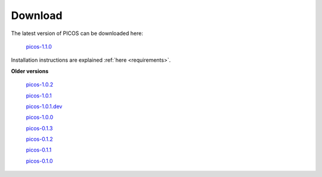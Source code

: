 .. _download:

========
Download
========

The latest version of PICOS can be downloaded here:

        `picos-1.1.0 <dist/PICOS-1.1.0.tar.gz>`_

Installation instructions are explained
:ref:`here <requirements>`.



**Older versions**

  `picos-1.0.2 <dist/PICOS-1.0.2.tar.gz>`_

  `picos-1.0.1 <dist/PICOS-1.0.1.tar.gz>`_

  `picos-1.0.1.dev <dist/PICOS-1.0.1.dev.tar.gz>`_

  `picos-1.0.0 <dist/PICOS-1.0.0.tar.gz>`_

  `picos-0.1.3 <dist/PICOS-0.1.3.tar.gz>`_

  `picos-0.1.2 <dist/PICOS-0.1.2.tar.gz>`_

  `picos-0.1.1 <dist/PICOS-0.1.1.tar.gz>`_

  `picos-0.1.0 <dist/PICOS-0.1.0.tar.gz>`_